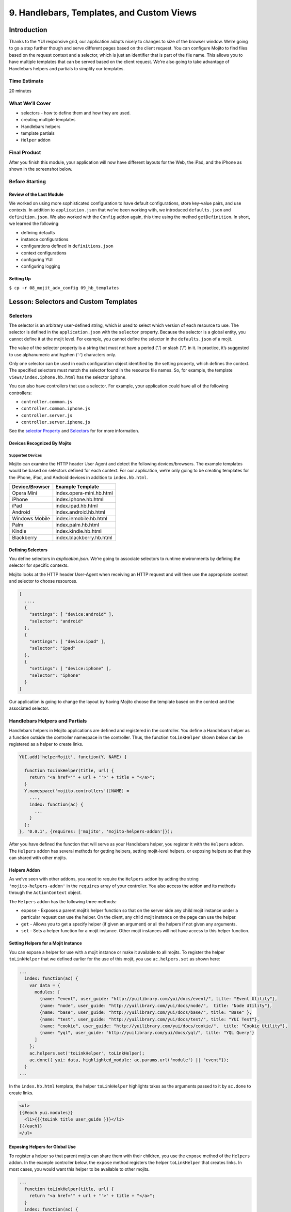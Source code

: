 ==========================================
9. Handlebars, Templates, and Custom Views
==========================================


.. _09_hb_templates-intro:

Introduction
============

Thanks to the YUI responsive grid, our application adapts nicely to changes to size 
of the browser window. We’re going to go a step further though and serve different pages 
based on the client request. You can configure Mojito to find files based on the request
context and a selector, which is just an identifier that is part of the file name. 
This allows you to have multiple templates that can be served based on the client request. 
We're also going to take advantage of Handlebars helpers and partials to simplify our
templates. 


.. _09_intro-time_est:

Time Estimate
-------------

20 minutes

.. _09_intro-what:

What We’ll Cover
----------------

- selectors - how to define them and how they are used.
- creating multiple templates
- Handlebars helpers
- template partials
- ``Helper`` addon

.. _09_intro-final:

Final Product
-------------

After you finish this module, your application will now have different layouts for
the Web, the iPad, and the iPhone as shown in the screenshot below.

.. image:: images/09_hb_templates.png
   :height: 222 px
   :width: 740 px
   :alt: Screenshot of 09 Handlebars template application.

.. _09_intro-before:

Before Starting
---------------

.. _09_intro_before-review:

Review of the Last Module
#########################

We worked on using more sophisticated configuration to have default configurations, 
store key-value pairs, and use contexts. In addition to ``application.json`` that we’ve 
been working with, we introduced ``defaults.json`` and ``definition.json``. We also worked 
with the ``Config`` addon again, this time using the method ``getDefinition``. In short, 
we learned the following:

- defining defaults
- instance configurations
- configurations defined in ``definitions.json``
- context configurations
- configuring YUI
- configuring logging

.. _09_intro_before-setup:

Setting Up
##########

``$ cp -r 08_mojit_adv_config 09_hb_templates``


.. _09_hb_templates-lesson:

Lesson: Selectors and Custom Templates
======================================

.. _09_lesson-selectors:

Selectors
---------

The selector is an arbitrary user-defined string, which is used to select which 
version of each resource to use. The selector is defined in the ``application.json`` 
with the ``selector`` property. Because the selector is a global entity, you cannot 
define it at the mojit level. For example, you cannot define the selector in the
``defaults.json`` of a mojit.

The value of the selector property is a string that must not have a period ('.') 
or slash ('/') in it. In practice, it’s suggested to use alphanumeric and hyphen (‘-‘) 
characters only.

Only one selector can be used in each configuration object identified by the setting 
property, which defines the context. The specified selectors must match the selector 
found in the resource file names. So, for example, the template ``views/index.iphone.hb.html`` 
has the selector ``iphone``.

You can also have controllers that use a selector. For example, your application could 
have all of the following controllers:

- ``controller.common.js``
- ``controller.common.iphone.js``
- ``controller.server.js``
- ``controller.server.iphone.js``

See the `selector Property <../topics/mojito_resource_store.html#selector-property>`_ 
and `Selectors <../topics/mojito_resource_store.html#selectors>`_ for for more information.

.. _09_lesson_selectors-devices:

Devices Recognized By Mojito
############################

.. _09_lesson-devices_supported:

Supported Devices
*****************

Mojito can examine the HTTP header User Agent and detect the following devices/browsers. 
The example templates would be based on selectors defined for each context. For our application, 
we’re only going to be creating templates for the iPhone, iPad, and Android devices in 
addition to ``index.hb.html``.

+-----------------+---------------------------+
| Device/Browser  | Example Template          |
+=================+===========================+
| Opera Mini      | index.opera-mini.hb.html  |
+-----------------+---------------------------+
| iPhone          | index.iphone.hb.html      |
+-----------------+---------------------------+
| iPad            | index.ipad.hb.html        |
+-----------------+---------------------------+
| Android         | index.android.hb.html     |
+-----------------+---------------------------+
| Windows Mobile  | index.iemobile.hb.html    |
+-----------------+---------------------------+
| Palm            | index.palm.hb.html        |
+-----------------+---------------------------+
| Kindle          | index.kindle.hb.html      |
+-----------------+---------------------------+
| Blackberry      | index.blackberry.hb.html  |
+-----------------+---------------------------+

.. _09_lesson-devices_defining:

Defining Selectors
##################

You define selectors in `application.json`. We’re going to associate selectors to 
runtime environments by defining the selector for specific contexts. 

Mojito looks at the HTTP header User-Agent when receiving an HTTP request and will 
then use the appropriate context and selector to choose resources. 

.. code-block:: javascript

   [
     ...,
     {
       "settings": [ "device:android" ], 
       "selector": "android" 
     },
     { 
       "settings": [ "device:ipad" ], 
       "selector": "ipad" 
     },
     {
       "settings": [ "device:iphone" ], 
       "selector": "iphone" 
     }
   ]

Our application is going to change the layout by having Mojito choose
the template based on the context and the associated selector.
 

.. _09_multiple_templates-hb:

Handlebars Helpers and Partials
-------------------------------

Handlebars helpers in Mojito applications are defined and registered in the 
controller. You define a Handlebars helper as a function outside the controller 
namespace in the controller. Thus, the function ``toLinkHelper`` 
shown below can be registered as a helper to create links.

.. code-block:: javascript

   YUI.add('helperMojit', function(Y, NAME) {

     function toLinkHelper(title, url) {
       return "<a href='" + url + "'>" + title + "</a>";
     }
     Y.namespace('mojito.controllers')[NAME] = 
       ...,
       index: function(ac) {
         ...
       }
     };
   }, '0.0.1', {requires: ['mojito', 'mojito-helpers-addon']});

After you have defined the function that will serve as your Handlebars helper, you 
register it with the ``Helpers`` addon. The ``Helpers`` addon has several methods for 
getting helpers, setting mojit-level helpers, or exposing helpers so that they can shared 
with other mojits.

.. _09_multiple_templates-hb_helpers:

Helpers Addon
#############

As we’ve seen with other addons, you need to require the ``Helpers`` addon by adding 
the string ``'mojito-helpers-addon'`` in the ``requires`` array of your controller. 
You also access the addon and its methods through the ``ActionContext`` object.

The ``Helpers`` addon has the following three methods:

- ``expose`` - Exposes a parent mojit’s helper function so that on the server 
  side any child mojit instance under a particular request can use the helper. 
  On the client, any child mojit instance on the page can use the helper.
- ``get`` - Allows you to get a specify helper (if given an argument) or all 
  the helpers if not given any arguments.
- ``set`` - Sets a helper function for a mojit instance. Other mojit instances 
  will not have access to this helper function.

.. _09_multiple_templates-hb_helpers:

Setting Helpers for a Mojit Instance
####################################

You can expose a helper for use with a mojit instance or make it available to all 
mojits. To register the helper ``toLinkHelper`` that 
we defined earlier for the use of this mojit, you use ``ac.helpers.set`` as shown here:

.. code-block:: javascript

   ...
     index: function(ac) {
       var data = {
         modules: [
           {name: "event", user_guide: "http://yuilibrary.com/yui/docs/event/", title: "Event Utility"},
           {name: "node", user_guide: "http://yuilibrary.com/yui/docs/node/",  title: "Node Utility"},
           {name: "base", user_guide: "http://yuilibrary.com/yui/docs/base/", title: "Base" },
           {name: "test", user_guide: "http://yuilibrary.com/yui/docs/test/", title: "YUI Test"},
           {name: "cookie", user_guide: "http://yuilibrary.com/yui/docs/cookie/",  title: "Cookie Utility"},
           {name: "yql", user_guide: "http://yuilibrary.com/yui/docs/yql/", title: "YQL Query"}
         ]
       };
       ac.helpers.set('toLinkHelper', toLinkHelper);
       ac.done({ yui: data, highlighted_module: ac.params.url('module') || "event"});
     }
   ...

In the ``index.hb.html`` template, the helper ``toLinkHelper`` highlights takes as the 
arguments passed to it by ``ac.done`` to create links.

.. code-block:: html

   <ul>
   {{#each yui.modules}}
     <li>{{{toLink title user_guide }}}</li>
   {{/each}}
   </ul>

.. _09_lesson-hb_helpers_global:

Exposing Helpers for Global Use
###############################

To register a helper so that parent mojits can share them with their children, you 
use the ``expose`` method of the ``Helpers`` addon. In the example controller below, the 
``expose`` method registers the helper ``toLinkHelper`` that creates links. In most cases,
you would want this helper to be available to other mojits.

.. code-block:: javascript

   ...
     function toLinkHelper(title, url) {
       return "<a href='" + url + "'>" + title + "</a>";
     }
     index: function(ac) {
       var data = {
         modules: [
           {name: "event", user_guide: "http://yuilibrary.com/yui/docs/event/", title: "Event Utility"},
           {name: "node", user_guide: "http://yuilibrary.com/yui/docs/node/",  title: "Node Utility"},
           {name: "base", user_guide: "http://yuilibrary.com/yui/docs/base/", title: "Base" },
           {name: "test", user_guide: "http://yuilibrary.com/yui/docs/test/", title: "YUI Test"},
           {name: "cookie", user_guide: "http://yuilibrary.com/yui/docs/cookie/",  title: "Cookie Utility"},
           {name: "yql", user_guide: "http://yuilibrary.com/yui/docs/yql/", title: "YQL Query"}
         ]
       };
       ac.helpers.expose('toLink',toLinkHelper);
       ac.done({ yui: data });
     }
   ...

.. _09_lesson-hb_helpers_using:

Using the Helper in the Template
################################

After you define your handler and then register it with the ``Helpers`` addon, you can 
use the handler in your template. In the template ``index.hb.html`` below, the 
Handlebars block helper ``each`` iterates through the objects contained in the array 
``yui.modules``, and then the custom helper ``toLink`` creates links with the values 
of the properties ``title`` and ``user_guide``:

.. code-block:: javascript

   <div id="{{mojit_view_id}}">
     <h3>YUI Modules</h3>
     <ul>
     {{#each yui.modules}}
       <li>{{{toLink title user_guide }}}</li>
     {{/each}}
     </ul>
   </div>

.. _09_lesson-partials:

Partials
########

Handlebars partials are simply templates using Handlebars expressions that other 
templates can include. Mojito allows you to have both global (shared by all mojits) 
or local (available only to one mojit) partials depending on the context. Global 
and local partials are used the same way in templates, but the location of the 
partials is different. Data that is available to templates is also available to 
partials.

Now let’s look at the file naming convention, location, and usage of partials 
before finishing up with a simple example.

.. _09_lesson-partials_files:

File Naming Convention
**********************

The file name for partials is similar to templates using Handlebars except ``{partial_name}`` 
replaces ``{controller_function}``: ``{partial_name}.[{selector}].hb.html``

.. _09_lesson-partials_location:

Location of Partials
********************

.. _09_lesson-partials_global:

Global Partials
^^^^^^^^^^^^^^^

``{app_dir}/views/partials``

Thus, the global partial ``foo.hb.html`` in the application ``bar_app`` would be located at
``bar_app/views/partials/foo.hb.html``.

.. _09_lesson-partials_local:

Local Partials
^^^^^^^^^^^^^^

``{app_dir}/mojits/{mojit_name}/views/partials``

Thus, the local partial ``foo.hb.html`` in the mojit ``bar_mojit`` would be located at
``mojits/bar_mojit/views/partials/foo.hb.html``.

.. _09_lesson-partials_using:

Using Partials in Templates
***************************

To use a partial, the template uses the following syntax: ``{{> partial_name}}``

To use the partial ``status.hb.html``, you would included the following in a 
template: ``{{> status }}``

.. _09_lesson-partials_ex:

Example
^^^^^^^

``/my_news_app/views/partials/global_news.hb.html``

.. code-block:: html

   <div>
     <h3>Global News</h3>
     {{global_news_stories}}
   </div>

``/my_news_app/mojits/newsMojit/views/partials/local_news.hb.html``

.. code-block:: html

   <div>
     <h3>Local News</h3>
     {{local_news_stories}}
   </div>

``/my_news_app/mojits/newsMojit/views/index.hb.html``

.. code-block:: html

   <div id="{{mojit_view_id}}">
     <h2>Today's News Stories</h2>
     {{> global_news}}
     {{> local_news}}
   </div>


.. _09_hb_templates-create:

Creating the Application
========================

#. After you have copied the application that you made in the 
   last module (see :ref:`Setting Up <09_intro_before-setup>`), change into the application 
   ``09_hb_templates``.
#. Let’s add the contexts with the selectors to ``application.json`` that will identify the templates
   for devices such as the iPad and iPhone. Because of the new configuration objects,
   Mojito will look for the template ``index.iphone.hb.html`` when a request is received from
   an iPhone.

   .. code-block:: javascript

      {
        "settings": [ "device:iphone" ],
        "selector": "iphone"
      },
      {
        "settings": [ "device:ipad" ],
        "selector": "ipad"
      },
   
#. We're going to use a partial for a heading that we use in many of our templates.
   Create the directory ``views/partials``.
#. In the newly created directory, create the partial ``widget_refresh_heading.hb.html`` 
   for heading of those mojits that refresh data with the markup below. It's 
   just a typical HTML file with Handlebars expressions.

   .. code-block:: html
   
      <h3>
        <strong>{{title}}</strong>
        <a title="refresh module" class="refresh" href="#">⟲</a>
        <a title="minimize module" class="min" href="#">-</a>
        <a title="close module" class="close" href="#">x</a>
      </h3>
#. For those mojits that don't refresh data, create the partial ``widget_heading.hb.html``
   with the following that doesn't contain the **refresh** icon:

   .. code-block:: html
   
      <h3>
        <strong>{{title}}</strong>
        <a title="minimize module" class="min" href="#">-</a>
        <a title="close module" class="close" href="#">x</a>
      </h3>

#. Before we go ahead and update the templates to use the partial, we're going to create
   a Handlebars helper in the ``PageLayout`` mojit that will be available to 
   all the other mojits on the page as long as their controllers include the ``mojito-helpers-addon``.
   Update ``mojits/PageLayout/controller.server.js`` with the code below that includes
   a helper that takes four arguments to create links:

   .. code-block:: javascript

      YUI.add('PageLayout', function(Y, NAME) {

        // Handlerbars helper for creating links
        function createLink(title, url, path, css) {
          return "<a href='" + url + path + "'" + " class='" + css + "'>" + title + "</a>";
        }
        Y.namespace('mojito.controllers')[NAME] = {
      
          index: function(ac) {
            // Register helper for use in template
            ac.helpers.expose('linker', createLink);

            var view_type = ac.params.getFromRoute('view_type') || "yui";
            if (view_type === "yui") {
              ac.composite.done({
                title: "Trib - YUI Developer Dashboard",
                button_text: "See Mojito Dashboard",
                other: "/mojito"
              });
            } else if (view_type === "mojito") {
              ac.composite.done({
                title: "Trib - Mojito Developer Dashboard",
                button_text: "See YUI Dashboard",
                other: "/"
              });
            }
          }
        };
      }, '0.0.1', {requires: ['mojito','mojito-composite-addon', 'mojito-params-addon', 'mojito-helpers-addon']});

#. Now let's start updating the templates to use the partials and helper. Starting with the
   template for the ``PageLayout`` mojit, which uses the helper, but not a partial:

   .. code-block:: html

      <div id="{{mojit_view_id}}" class="mojit pageLayout trib" >
        <h1>{{title}}</h1>
        {{{linker button_text "" other "yui3-button swap"}}}
        <div class="myheader" >
          {{{header}}}
        </div>
        <div class="mybody" >
          {{{body}}}
        </div>
        <div class="myfooter" >
          {{{footer}}}
        </div>
      </div>

#. We're going to update our templates so that they use the partials we just created.
   The syntax for using the partial is ``{{> partial_name}}``. Go ahead and replace the 
   contents of ``mojits/Blog/views/index.hb.html`` with the following:

   .. code-block:: html
    
      <div id="{{mojit_view_id}}" class="mojit">
        <div class="mod" id="blog">
          {{> widget_heading}}
          <div class="inner">
            <ul>
            {{#results}}
              <li>
                {{{linker title link}}}
                <span class="desc" title="AUTHOR: [ {{creator}} ] DESC: {{description}} DATE: ( {{pubDate}} )">{{description}}</span>
              </li>
            {{/results}}
            </ul>
          </div>
        </div>
      </div>

#. Again, do the same for ``mojits/Calendar/views/index.hb.html``. We don't use the 
   Handlebars helper to create links because of the complicated data structure needed
   to create the links.
 
   .. code-block:: html

      <div id="{{mojit_view_id}}" class="mojit">
        <div class="mod" id="calendar">
          {{> widget_heading}}
          <div class="inner">
            <ul>
            {{#results}}
              <li>{{#entry}}<span>{{#summary}}{{content}}{{/summary}}</span><a href="{{#link}}{{href}}{{/link}}" title="{{#title}}{{content}}{{/title}}">{{#title}}{{content}}{{/title}}</a>{{/entry}}</li>
            {{/results}}
            </ul>
          </div>
        </div>
      </div>

#. And for the ``Gallery`` template (``mojits/Gallery/views/index.hb.html``):

   .. code-block:: html

      <div id="{{mojit_view_id}}" class="mojit">
        <div class="mod" id="gallery">
          {{> widget_heading}}
          <div class="inner galleryFlow">
            <ul>
            {{#results}}
              {{#json}}
                <li><a href="http://yuilibrary.com/gallery/buildtag/{{.}}">{{.}}</a></li>
              {{/json}}
            {{/results}}
            </ul>
          </div>
        </div>
      </div>

#. And for the ``Youtube`` template (``mojits/Youtube/views/index.hb.html``):


   .. code-block:: html

      <div id="{{mojit_view_id}}" class="mojit">
        <div class="mod" id="youtube">
          {{> widget_heading}}
          <div class="inner">
            <ul>
            {{#results}}
              <li>
                <div>{{#title}}{{content}}{{/title}}</div>
                <iframe
                        class="youtube-player"
                        type="text/html"
                        width="320"
                        height="130"
                        src="http://www.youtube.com/embed/{{id}}?html5=1" allowfullscreen frameborder="0">
                </iframe>
              </li>
           {{/results}}
           </ul>
         </div>
       </div>
     </div>

#. The ``Twitter`` and ``Github`` mojits will use the partial with the **refresh** button. 
   We're not using the ``linker`` helper because the binders will be refreshing the content and
   won't have access to the helper unless it invokes the parent mojit ``PageLayout``. 
   Add the partials to the templates with the following:

   ``mojits/Twitter/views/index.hb.html``:
 
   .. code-block:: html

      <div id="{{mojit_view_id}}" class="mojit">
        <div class="mod" id="twitter">
          {{> widget_refresh_heading}}
          <div class="inner">
            <ul>
              {{#results}}
                  <li><strong><a href="http://twitter.com/{{from_user}}">{{from_user}}</a></strong> - <span>{{text}}</span></li>
              {{/results}}
            </ul>
          </div>
        </div>
      </div>

   ``mojits/Github/views/index.hb.html``:

   .. code-block:: html


      <div id="{{mojit_view_id}}" class="mojit">
        <div class="mod" id="github">
          {{> widget_refresh_heading}}
          <div class="inner">
            <ul>
            {{#results}}
              <li><a href="http://github.com/{{username}}">{{username}}</a> - <a href="{{link}}">{{message}}</a></li>
            {{/results}}
            </ul>
          </div>
        </div>
      </div>

#. The use of partials just made our templates cleaner. Now we're going to create templates
   with different selectors so Mojito can render the appropriate ones depending
   on the device making an HTTP request. Notice that the layout changes for each.

   ``mojits/Body/views/index.ipad.hb.html``

   .. code-block:: html

      <div id="{{mojit_view_id}}" class="mojit">
        <h4 class="bodytext">{{title}}</h4>
        <div class="bodyStuff yui3-g-r">
          <div class="yui3-u-1-3">
            {{{twitter}}}
            {{{gallery}}}
          </div>
          <div class="yui3-u-1-3">
            {{{github}}}
            {{{blog}}}
          </div>
          <div class="yui3-u-1-3">
            {{{calendar}}}
            {{{youtube}}}
          </div>
        </div>
      </div>

   **mojits/Body/views/index.iphone.hb.html**

   .. code-block:: html

      <div id="{{mojit_view_id}}" class="mojit">
        <h4 class="bodytext">{{title}}</h4>
        <div class="bodyStuff yui3-u-1">
          {{{blog}}}
          {{{github}}}
          {{{calendar}}}
          {{{gallery}}}
          {{{twitter}}}
          {{{youtube}}}
        </div>
      </div>

#. Okay, before we start the application, you're going to need to add the ``mojito-helpers-addon``
   to the mojits that are using the helper: ``Blog``, ``Gallery``, ``Github``, and ``Twitter``.
#. Now fire her up. You won't see much of a difference in the look of the application,
   but your templates are smaller and cleaner because of the partials and helper.
#. Append the query string parameter ``?device=iphone`` to the URL. You should see a 
   different layout for the iPhone. Try the same using ``?device=ipad``. 


.. _09_hb_templates-summary:

Summary
=======

In this module, we discussed how to create custom templates, use more advanced
features of Handlebars, and configure Mojito to select templates based
on the context. As for the details, we went over the following topics:

- selectors - how to define them and how they are used.
- creating multiple templates
- Handlebars helpers
- template partials
- ``Helpers`` addon

.. _09_hb_templates-ts:

Troubleshooting
===============

Error: The partial ... could not be found
-----------------------------------------

If your partial could not be found, make sure that the partials are in
the ``partials`` directory and that the partial name is correct in the Handlebars
expression in your template.

Error: Could not find property 'linker'
---------------------------------------

This error can be the result of a few problems. First, check to see that
the controller of the ``PageLayout`` mojit has declared the function ``createLink``
outside of the controller namespace (``Y.namespace('mojito.controllers')``), has
exposed the ``linker`` function to other mojits using the ``Helper`` addon method
``ac.helpers.expose('linker', createLink)``, and that the mojits that are using
the helper have required the ``Helpers`` addon.

.. _09_hb_templates-qa:

Q&A
===

- Can other template engines be used in Mojito applications?

  Yes, you can create a view engine addon that uses a library to render templates into
  HTML. See `View Engines <../topics/mojito_extensions.html#view-engines>`_ for general
  information and
  `Creating and Using a View Engine Addon <../code_exs/view_engines.html>`_ for 
  implementation details.

- Is there a way to change the default directory structure of a Mojito application 
  through configuration?

  You can configure the directories where Mojito looks for mojits and route configuration
  files with the properties ``mojitDirs``, ``mojitsDirs``, and ``routesFiles``. See
  the descriptions of those properties in the `configuration Object <../intro/mojito_configuring.html#configuration-object>`_.
  
- Is there a way to use middleware in Mojito?

  Yes, you can use middleware in Mojito applications although we don't cover it in this
  tutorial. See the `Middleware <../topics/mojito_extensions.html#middleware>`_ section
  for how to set up your files and configure your application to use custom middleware.

.. _109_hb_templates-test:

Test Yourself
=============

.. _09_test-questions:

Questions
---------

- How do you register Handlebars helpers in Mojito applications?
- Where do you place global partials?
- How do you configure Mojito to select the right template when receiving requests
  from different devices?

.. _09_test-exs:  

Additional Exercises
--------------------

- Create local partials for two of your mojits.
- Add a Handlebars helper to one of the child mojits and use it only for that mojit.
- Try using a different view engine for the application. 
  Follow the instructions in `Creating and Using a View Engine Addon <../code_exs/view_engines.html>`_ for 
  first before trying it.

.. _09_hb_templates-terms:

Terms
=====

- `Handlebars <http://handlebarsjs.com/>`_
- `Handlebars helpers <http://handlebarsjs.com/#helpers>`_
- **Handlebars partials** - Templates using Handlebars expressions that other templates can 
  include. 
- **selectors** - The version of the resource. A resource is either a file to Mojito or 
  metadata to the `Resource Store <../topics/mojito_resource_store.html>`_. For example, 
  ``"selector": "iphone"`` would configure the Resource Store to find resources with the 
  identifier iphone such as ``index.iphone.hb.html``.

.. _09_hb_templates-src:

Source Code
===========

`09_hb_templates <http://github.com/yahoo/mojito/examples/dashboard/09_hb_templates>`_

.. _09_hb_templates-reading:

Further Reading
===============

- `Views <../intro/mojito_mvc.html#views>`_
- `Code Examples: Views <../code_exs/views.html>`_
- `Selectors <../topics/mojito_resource_store.html#selectors>`_
- `selector Property <../topics/mojito_resource_store.html#selector-property>`_



